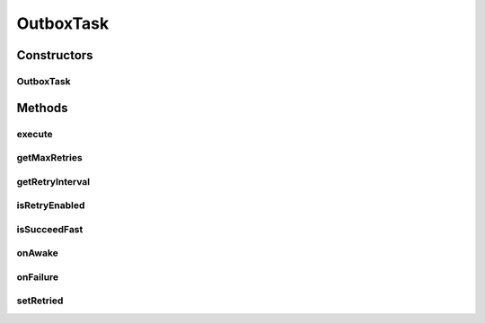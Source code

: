 .. java:import:: hk.hku.cecid.ebms.pkg Description

.. java:import:: hk.hku.cecid.ebms.pkg EbxmlMessage

.. java:import:: hk.hku.cecid.ebms.pkg ErrorList

.. java:import:: hk.hku.cecid.ebms.pkg SignatureHandler

.. java:import:: hk.hku.cecid.ebms.pkg.validation EbxmlMessageValidator

.. java:import:: hk.hku.cecid.ebms.spa EbmsProcessor

.. java:import:: hk.hku.cecid.ebms.spa.dao MessageDAO

.. java:import:: hk.hku.cecid.ebms.spa.dao MessageDVO

.. java:import:: hk.hku.cecid.ebms.spa.dao MessageServerDAO

.. java:import:: hk.hku.cecid.ebms.spa.dao OutboxDAO

.. java:import:: hk.hku.cecid.ebms.spa.dao OutboxDVO

.. java:import:: hk.hku.cecid.ebms.spa.handler EbxmlMessageDAOConvertor

.. java:import:: hk.hku.cecid.ebms.spa.handler MessageClassifier

.. java:import:: hk.hku.cecid.ebms.spa.handler MessageServiceHandler

.. java:import:: hk.hku.cecid.ebms.spa.handler MessageServiceHandlerException

.. java:import:: hk.hku.cecid.ebms.spa.handler SignalMessageGenerator

.. java:import:: hk.hku.cecid.ebms.spa.listener EbmsRequest

.. java:import:: hk.hku.cecid.ebms.spa.listener EbmsResponse

.. java:import:: hk.hku.cecid.piazza.commons.dao DAOException

.. java:import:: hk.hku.cecid.piazza.commons.module ActiveTask

.. java:import:: hk.hku.cecid.piazza.commons.security SMimeMessage

.. java:import:: hk.hku.cecid.piazza.commons.security TrustedHostnameVerifier

.. java:import:: hk.hku.cecid.piazza.commons.soap SOAPHttpConnector

.. java:import:: hk.hku.cecid.piazza.commons.soap SOAPMailSender

.. java:import:: hk.hku.cecid.piazza.commons.util StringUtilities

.. java:import:: java.io ByteArrayInputStream

.. java:import:: java.io ByteArrayOutputStream

.. java:import:: java.io IOException

.. java:import:: java.net HttpURLConnection

.. java:import:: java.net URL

.. java:import:: java.security.cert CertificateException

.. java:import:: java.security.cert CertificateFactory

.. java:import:: java.security.cert X509Certificate

.. java:import:: java.sql Timestamp

.. java:import:: java.util Iterator

.. java:import:: java.util List

.. java:import:: javax.mail Session

.. java:import:: javax.mail.internet MimeBodyPart

.. java:import:: javax.mail.internet MimeMessage

.. java:import:: javax.xml.soap SOAPException

.. java:import:: javax.xml.soap SOAPMessage

OutboxTask
==========

.. java:package:: hk.hku.cecid.ebms.spa.task
   :noindex:

.. java:type:: public class OutboxTask implements ActiveTask

   :author: Donahue Sze, Twinsen Tsang (modifiers)

Constructors
------------
OutboxTask
^^^^^^^^^^

.. java:constructor:: public OutboxTask(MessageDVO message)
   :outertype: OutboxTask

   Explicit Constructor.

   :param message:

Methods
-------
execute
^^^^^^^

.. java:method:: public void execute() throws Exception
   :outertype: OutboxTask

   The main execution of \ ``OutboxTask``\ . The overview procedure is listed in below:

   ..

   #. Extract the \ ``EbXMLMessage``\  from the \ ``messageDVO``\ .
   #. Sign the \ ``EbXMLMessage``\  by it's keystore if necessary.
   #. Send the \ ``EbXMLMessage``\  through HTTP/HTTPS/SMTP protocol.
   #. Update the number of retry attempted to deliver for this \ ``EbXMLMessage``\ .

getMaxRetries
^^^^^^^^^^^^^

.. java:method:: public int getMaxRetries()
   :outertype: OutboxTask

   Get the maximum execution times for this task. It returns the total number of times that the \ ``EbXML Message``\  can be attempted to deliver (including non-retry delivery). For \ ``EbXML Message``\  does not requests ACK, this method always return zero because it does not support retry / re-sending schema when ACK does not requested. [ebMSS section 6.4.3] It is calculated by :  \ *Max(maximum retry defined in partnership for this message - 1,0) + 1.*\

   **See also:** :java:ref:`hk.hku.cecid.piazza.commons.module.ActiveTask.getMaxRetries()`, :java:ref:`hk.hku.cecid.ebms.spa.dao.PartnershipDVO.getRetries()`, :java:ref:`hk.hku.cecid.ebms.spa.dao.OutboxDVO.getRetried()`

getRetryInterval
^^^^^^^^^^^^^^^^

.. java:method:: public long getRetryInterval()
   :outertype: OutboxTask

isRetryEnabled
^^^^^^^^^^^^^^

.. java:method:: public boolean isRetryEnabled()
   :outertype: OutboxTask

isSucceedFast
^^^^^^^^^^^^^

.. java:method:: public boolean isSucceedFast()
   :outertype: OutboxTask

onAwake
^^^^^^^

.. java:method:: public void onAwake()
   :outertype: OutboxTask

onFailure
^^^^^^^^^

.. java:method:: public void onFailure(Throwable t)
   :outertype: OutboxTask

   Invoke when \ :java:ref:`execute()`\  throw any kind of uncaught exception.

setRetried
^^^^^^^^^^

.. java:method:: public void setRetried(int retried)
   :outertype: OutboxTask

   :param retried: The number of times that this active task has been retried (local retired times).

   **See also:** :java:ref:`hk.hku.cecid.piazza.commons.module.ActiveTask.setRetried(int)`

